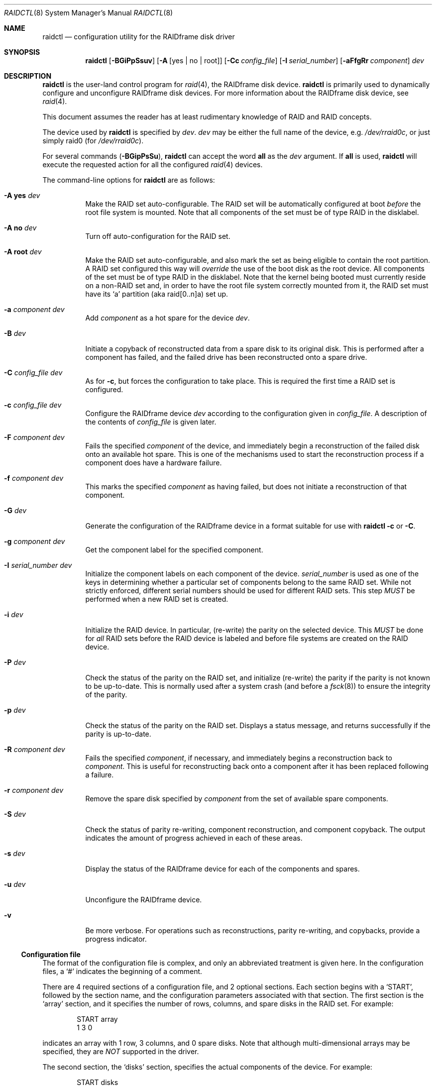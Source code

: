 .\"	$OpenBSD: raidctl.8,v 1.38 2008/01/26 23:07:55 jmc Exp $
.\"     $NetBSD: raidctl.8,v 1.24 2001/07/10 01:30:52 lukem Exp $
.\"
.\" Copyright (c) 1998 The NetBSD Foundation, Inc.
.\" All rights reserved.
.\"
.\" This code is derived from software contributed to The NetBSD Foundation
.\" by Greg Oster
.\"
.\" Redistribution and use in source and binary forms, with or without
.\" modification, are permitted provided that the following conditions
.\" are met:
.\" 1. Redistributions of source code must retain the above copyright
.\"    notice, this list of conditions and the following disclaimer.
.\" 2. Redistributions in binary form must reproduce the above copyright
.\"    notice, this list of conditions and the following disclaimer in the
.\"    documentation and/or other materials provided with the distribution.
.\" 3. All advertising materials mentioning features or use of this software
.\"    must display the following acknowledgement:
.\"        This product includes software developed by the NetBSD
.\"        Foundation, Inc. and its contributors.
.\" 4. Neither the name of The NetBSD Foundation nor the names of its
.\"    contributors may be used to endorse or promote products derived
.\"    from this software without specific prior written permission.
.\"
.\" THIS SOFTWARE IS PROVIDED BY THE NETBSD FOUNDATION, INC. AND CONTRIBUTORS
.\" ``AS IS'' AND ANY EXPRESS OR IMPLIED WARRANTIES, INCLUDING, BUT NOT LIMITED
.\" TO, THE IMPLIED WARRANTIES OF MERCHANTABILITY AND FITNESS FOR A PARTICULAR
.\" PURPOSE ARE DISCLAIMED.  IN NO EVENT SHALL THE FOUNDATION OR CONTRIBUTORS
.\" BE LIABLE FOR ANY DIRECT, INDIRECT, INCIDENTAL, SPECIAL, EXEMPLARY, OR
.\" CONSEQUENTIAL DAMAGES (INCLUDING, BUT NOT LIMITED TO, PROCUREMENT OF
.\" SUBSTITUTE GOODS OR SERVICES; LOSS OF USE, DATA, OR PROFITS; OR BUSINESS
.\" INTERRUPTION) HOWEVER CAUSED AND ON ANY THEORY OF LIABILITY, WHETHER IN
.\" CONTRACT, STRICT LIABILITY, OR TORT (INCLUDING NEGLIGENCE OR OTHERWISE)
.\" ARISING IN ANY WAY OUT OF THE USE OF THIS SOFTWARE, EVEN IF ADVISED OF THE
.\" POSSIBILITY OF SUCH DAMAGE.
.\"
.\"
.\" Copyright (c) 1995 Carnegie-Mellon University.
.\" All rights reserved.
.\"
.\" Author: Mark Holland
.\"
.\" Permission to use, copy, modify and distribute this software and
.\" its documentation is hereby granted, provided that both the copyright
.\" notice and this permission notice appear in all copies of the
.\" software, derivative works or modified versions, and any portions
.\" thereof, and that both notices appear in supporting documentation.
.\"
.\" CARNEGIE MELLON ALLOWS FREE USE OF THIS SOFTWARE IN ITS "AS IS"
.\" CONDITION.  CARNEGIE MELLON DISCLAIMS ANY LIABILITY OF ANY KIND
.\" FOR ANY DAMAGES WHATSOEVER RESULTING FROM THE USE OF THIS SOFTWARE.
.\"
.\" Carnegie Mellon requests users of this software to return to
.\"
.\"  Software Distribution Coordinator  or  Software.Distribution@CS.CMU.EDU
.\"  School of Computer Science
.\"  Carnegie Mellon University
.\"  Pittsburgh PA 15213-3890
.\"
.\" any improvements or extensions that they make and grant Carnegie the
.\" rights to redistribute these changes.
.\"
.Dd $Mdocdate: January 26 2008 $
.Dt RAIDCTL 8
.Os
.Sh NAME
.Nm raidctl
.Nd configuration utility for the RAIDframe disk driver
.Sh SYNOPSIS
.Nm raidctl
.Bk -words
.Op Fl BGiPpSsuv
.Op Fl A Op yes | no | root
.Op Fl Cc Ar config_file
.Op Fl I Ar serial_number
.Op Fl aFfgRr Ar component
.Ar dev
.Ek
.Sh DESCRIPTION
.Nm
is the user-land control program for
.Xr raid 4 ,
the RAIDframe disk device.
.Nm
is primarily used to dynamically configure and unconfigure RAIDframe disk
devices.
For more information about the RAIDframe disk device, see
.Xr raid 4 .
.Pp
This document assumes the reader has at least rudimentary knowledge of
RAID and RAID concepts.
.Pp
The device used by
.Nm
is specified by
.Ar dev .
.Ar dev
may be either the full name of the device, e.g.\&
.Pa /dev/rraid0c ,
or just simply raid0 (for
.Pa /dev/rraid0c ) .
.Pp
For several commands
.Pq Fl BGipPsSu ,
.Nm
can accept the word
.Ic all
as the
.Ar dev
argument.
If
.Ic all
is used,
.Nm
will execute the requested action for all the configured
.Xr raid 4
devices.
.Pp
The command-line options for
.Nm
are as follows:
.Bl -tag -width indent
.It Fl A Ic yes Ar dev
Make the RAID set auto-configurable.
The RAID set will be automatically configured at boot
.Em before
the root file system is
mounted.
Note that all components of the set must be of type RAID in the disklabel.
.It Fl A Ic no Ar dev
Turn off auto-configuration for the RAID set.
.It Fl A Ic root Ar dev
Make the RAID set auto-configurable, and also mark the set as being
eligible to contain the root partition.
A RAID set configured this way will
.Em override
the use of the boot disk as the root device.
All components of the set must be of type RAID in the disklabel.
Note that the kernel being booted must currently reside on a non-RAID set and,
in order to have the root file system correctly mounted from it,
the RAID set must have its
.Sq a
partition (aka raid[0..n]a) set up.
.It Fl a Ar component Ar dev
Add
.Ar component
as a hot spare for the device
.Ar dev .
.It Fl B Ar dev
Initiate a copyback of reconstructed data from a spare disk to
its original disk.
This is performed after a component has failed,
and the failed drive has been reconstructed onto a spare drive.
.It Fl C Ar config_file Ar dev
As for
.Fl c ,
but forces the configuration to take place.
This is required the first time a RAID set is configured.
.It Fl c Ar config_file Ar dev
Configure the RAIDframe device
.Ar dev
according to the configuration given in
.Ar config_file .
A description of the contents of
.Ar config_file
is given later.
.It Fl F Ar component Ar dev
Fails the specified
.Ar component
of the device, and immediately begin a reconstruction of the failed
disk onto an available hot spare.
This is one of the mechanisms used to start the reconstruction process
if a component does have a hardware failure.
.It Fl f Ar component Ar dev
This marks the specified
.Ar component
as having failed, but does not initiate a reconstruction of that
component.
.It Fl G Ar dev
Generate the configuration of the RAIDframe device in a format suitable for
use with
.Nm
.Fl c
or
.Fl C .
.It Fl g Ar component Ar dev
Get the component label for the specified component.
.It Fl I Ar serial_number Ar dev
Initialize the component labels on each component of the device.
.Ar serial_number
is used as one of the keys in determining whether a
particular set of components belong to the same RAID set.
While not strictly enforced, different serial numbers should be used for
different RAID sets.
This step
.Em MUST
be performed when a new RAID set is created.
.It Fl i Ar dev
Initialize the RAID device.
In particular, (re-write) the parity on the selected device.
This
.Em MUST
be done for
.Em all
RAID sets before the RAID device is labeled and before
file systems are created on the RAID device.
.It Fl P Ar dev
Check the status of the parity on the RAID set, and initialize
(re-write) the parity if the parity is not known to be up-to-date.
This is normally used after a system crash (and before a
.Xr fsck 8 )
to ensure the integrity of the parity.
.It Fl p Ar dev
Check the status of the parity on the RAID set.
Displays a status message, and returns successfully if the parity
is up-to-date.
.It Fl R Ar component Ar dev
Fails the specified
.Ar component ,
if necessary, and immediately begins a reconstruction back to
.Ar component .
This is useful for reconstructing back onto a component after
it has been replaced following a failure.
.It Fl r Ar component Ar dev
Remove the spare disk specified by
.Ar component
from the set of available spare components.
.It Fl S Ar dev
Check the status of parity re-writing, component reconstruction, and
component copyback.
The output indicates the amount of progress achieved in each of these areas.
.It Fl s Ar dev
Display the status of the RAIDframe device for each of the components
and spares.
.It Fl u Ar dev
Unconfigure the RAIDframe device.
.It Fl v
Be more verbose.
For operations such as reconstructions, parity re-writing,
and copybacks, provide a progress indicator.
.El
.Ss Configuration file
The format of the configuration file is complex, and
only an abbreviated treatment is given here.
In the configuration files, a
.Sq #
indicates the beginning of a comment.
.Pp
There are 4 required sections of a configuration file, and 2
optional sections.
Each section begins with a
.Sq START ,
followed by
the section name, and the configuration parameters associated with that
section.
The first section is the
.Sq array
section, and it specifies
the number of rows, columns, and spare disks in the RAID set.
For example:
.Bd -unfilled -offset indent
START array
1 3 0
.Ed
.Pp
indicates an array with 1 row, 3 columns, and 0 spare disks.
Note that although multi-dimensional arrays may be specified, they are
.Em NOT
supported in the driver.
.Pp
The second section, the
.Sq disks
section, specifies the actual
components of the device.
For example:
.Bd -unfilled -offset indent
START disks
/dev/sd0e
/dev/sd1e
/dev/sd2e
.Ed
.Pp
specifies the three component disks to be used in the RAID device.
If any of the specified drives cannot be found when the RAID device is
configured, then they will be marked as
.Sq failed ,
and the system will
operate in degraded mode.
Note that it is
.Em imperative
that the order of the components in the configuration file does not
change between configurations of a RAID device.
Changing the order of the components will result in data loss if the set
is configured with the
.Fl C
option.
In normal circumstances, the RAID set will not configure if only
.Fl c
is specified, and the components are out-of-order.
.Pp
The next section, which is the
.Sq spare
section, is optional, and, if
present, specifies the devices to be used as
.Sq hot spares
-- devices
which are on-line, but are not actively used by the RAID driver unless
one of the main components fail.
A simple
.Sq spare
section might be:
.Bd -unfilled -offset indent
START spare
/dev/sd3e
.Ed
.Pp
for a configuration with a single spare component.
If no spare drives are to be used in the configuration, then the
.Sq spare
section may be omitted.
.Pp
The next section is the
.Sq layout
section.
This section describes the general layout parameters for the RAID device,
and provides such information as sectors per stripe unit,
stripe units per parity unit, stripe units per reconstruction unit,
and the parity configuration to use.
This section might look like:
.Bd -unfilled -offset indent
START layout
# sectPerSU SUsPerParityUnit SUsPerReconUnit RAID_level
32 1 1 5
.Ed
.Pp
The sectors per stripe unit specifies, in blocks, the interleave
factor; i.e. the number of contiguous sectors to be written to each
component for a single stripe.
Appropriate selection of this value (32 in this example) is the subject
of much research in RAID architectures.
The stripe units per parity unit and stripe units per reconstruction unit
are normally each set to 1.
While certain values above 1 are permitted, a discussion of valid
values and the consequences of using anything other than 1 are outside
the scope of this document.
The last value in this section (5 in this example) indicates the
parity configuration desired.
Valid entries include:
.Bl -tag -width inde
.It 0
RAID level 0.
No parity, only simple striping.
.It 1
RAID level 1.
Mirroring.
The parity is the mirror.
.It 4
RAID level 4.
Striping across components, with parity stored on the last component.
.It 5
RAID level 5.
Striping across components, parity distributed across all components.
.El
.Pp
There are other valid entries here, including those for Even-Odd
parity, RAID level 5 with rotated sparing, Chained declustering,
and Interleaved declustering, but as of this writing the code for
those parity operations has not been tested with
.Ox .
.Pp
The next required section is the
.Sq queue
section.
This is most often specified as:
.Bd -unfilled -offset indent
START queue
fifo 100
.Ed
.Pp
where the queuing method is specified as FIFO (First-In, First-Out),
and the size of the per-component queue is limited to 100 requests.
Other queuing methods may also be specified, but a discussion of them
is beyond the scope of this document.
.Pp
The final section, the
.Sq debug
section, is optional.
For more details on this the reader is referred to the RAIDframe
documentation discussed in the
.Sx HISTORY
section.
See
.Sx EXAMPLES
for a more complete configuration file example.
.Sh EXAMPLES
It is highly recommended that before using the RAID driver for real
file systems that the system administrator(s) become quite familiar
with the use of
.Nm raidctl ,
and that they understand how the component reconstruction process
works.
The examples in this section will focus on configuring a
number of different RAID sets of varying degrees of redundancy.
By working through these examples, administrators should be able to
develop a good feel for how to configure a RAID set, and how to
initiate reconstruction of failed components.
.Pp
In the following examples
.Sq raid0
will be used to denote the RAID device.
.Sq Pa /dev/rraid0c
may be used in place of
.Sq raid0 .
.Ss Initialization and Configuration
The initial step in configuring a RAID set is to identify the components
that will be used in the RAID set.
All components should be the same size.
Each component should have a disklabel type of
.Dv FS_RAID ,
and a typical disklabel entry for a RAID component might look like:
.Bd -unfilled -offset indent
f:  1800000  200495     RAID              # (Cyl.  405*- 4041*)
.Ed
.Pp
While
.Dv FS_BSDFFS
(e.g. 4.2BSD) will also work as the component type, the type
.Dv FS_RAID
(e.g. RAID) is preferred for RAIDframe use, as it is required for
features such as auto-configuration.
As part of the initial configuration of each RAID set, each component
will be given a
.Sq component label .
A
.Sq component label
contains important information about the component, including a
user-specified serial number, the row and column of that component in
the RAID set, the redundancy level of the RAID set, a 'modification
counter', and whether the parity information (if any) on that
component is known to be correct.
Component labels are an integral part of the RAID set, since they are used
to ensure that components are configured in the correct order, and used
to keep track of other vital information about the RAID set.
Component labels are also required for the auto-detection and
auto-configuration of RAID sets at boot time.
For a component label to be considered valid, that particular component label
must be in agreement with the other component labels in the set.
For example, the serial number,
.Sq modification counter ,
number of rows and number of columns must all
be in agreement.
If any of these are different, then the component is not considered to be
part of the set.
See
.Xr raid 4
for more information about component labels.
.Pp
Once the components have been identified, and the disks have
appropriate labels,
.Nm
is then used to configure the
.Xr raid 4
device.
To configure the device, a configuration file which looks something like:
.Bd -unfilled -offset indent
START array
# numRow numCol numSpare
1 3 1

START disks
/dev/sd1e
/dev/sd2e
/dev/sd3e

START spare
/dev/sd4e

START layout
# sectPerSU SUsPerParityUnit SUsPerReconUnit RAID_level_5
32 1 1 5

START queue
fifo 100
.Ed
.Pp
is created in a file.
The above configuration file specifies a RAID 5 set consisting of
the components
.Pa /dev/sd1e , /dev/sd2e ,
and
.Pa /dev/sd3e ,
with
.Pa /dev/sd4e
available as a
.Sq hot spare
in case one of
the three main drives should fail.
A RAID 0 set would be specified in a similar way:
.Bd -unfilled -offset indent
START array
# numRow numCol numSpare
1 4 0

START disks
/dev/sd10e
/dev/sd11e
/dev/sd12e
/dev/sd13e

START layout
# sectPerSU SUsPerParityUnit SUsPerReconUnit RAID_level_0
64 1 1 0

START queue
fifo 100
.Ed
.Pp
In this case, devices
.Pa /dev/sd10e , /dev/sd11e , /dev/sd12e ,
and
.Pa /dev/sd13e
are the components that make up this RAID set.
Note that there are no hot spares for a RAID 0 set, since there is no way
to recover data if any of the components fail.
.Pp
For a RAID 1 (mirror) set, the following configuration might be used:
.Bd -unfilled -offset indent
START array
# numRow numCol numSpare
1 2 0

START disks
/dev/sd20e
/dev/sd21e

START layout
# sectPerSU SUsPerParityUnit SUsPerReconUnit RAID_level_1
128 1 1 1

START queue
fifo 100
.Ed
.Pp
In this case,
.Pa /dev/sd20e
and
.Pa /dev/sd21e
are the two components of the
mirror set.
While no hot spares have been specified in this configuration,
they easily could be, just as they were specified in the RAID 5 case above.
Note as well that RAID 1 sets are currently limited to only 2 components.
At present, n-way mirroring is not possible.
.Pp
The first time a RAID set is configured, the
.Fl C
option must be used:
.Bd -unfilled -offset indent
# raidctl -C raid0.conf raid0
.Ed
.Pp
where
.Sq raid0.conf
is the name of the RAID configuration file.
The
.Fl C
forces the configuration to succeed, even if any of the component
labels are incorrect.
The
.Fl C
option should not be used lightly in
situations other than initial configurations, as if
the system is refusing to configure a RAID set, there is probably a
very good reason for it.
After the initial configuration is done (and appropriate component labels
are added with the
.Fl I
option) then raid0 can be configured normally with:
.Bd -unfilled -offset indent
# raidctl -c raid0.conf raid0
.Ed
.Pp
When the RAID set is configured for the first time, it is
necessary to initialize the component labels, and to initialize the
parity on the RAID set.
Initializing the component labels is done with:
.Bd -unfilled -offset indent
# raidctl -I 112341 raid0
.Ed
.Pp
where
.Sq 112341
is a user-specified serial number for the RAID set.
This initialization step is
.Em required
for all RAID sets.
Also, using different serial numbers between RAID sets is
.Em strongly encouraged ,
as using the same serial number for all RAID sets will only serve to
decrease the usefulness of the component label checking.
.Pp
Initializing the RAID set is done via the
.Fl i
option.
This initialization
.Em MUST
be done for
.Em all
RAID sets, since among other things it verifies that the parity (if
any) on the RAID set is correct.
Since this initialization may be quite time-consuming, the
.Fl v
option may be also used in conjunction with
.Fl i :
.Bd -unfilled -offset indent
# raidctl -iv raid0
.Ed
.Pp
This will give more verbose output on the
status of the initialization:
.Bd -unfilled -offset indent
Initiating re-write of parity
Parity Re-write status:
 10% |****                                   | ETA:    06:03 /
.Ed
.Pp
The output provides a
.Sq Percent Complete
in both a numeric and graphical format, as well as an estimated time
to completion of the operation.
.Pp
Since it is the parity that provides the
.Sq redundancy
part of RAID, it is critical that the parity is correct
as much as possible.
If the parity is not correct, then there is no guarantee that data will not
be lost if a component fails.
.Pp
Once the parity is known to be correct, it is then safe to perform
.Xr disklabel 8 ,
.Xr newfs 8 ,
or
.Xr fsck 8
on the device or its filesystems, and then to mount the filesystems
for use.
.Pp
Under certain circumstances (e.g. the additional component has not
arrived, or data is being migrated off of a disk destined to become a
component) it may be desirable to configure a RAID 1 set with only
a single component.
This can be achieved by configuring the set with a physically existing
component (as either the first or second component) and with a
.Sq fake
component.
In the following:
.Bd -unfilled -offset indent
START array
# numRow numCol numSpare
1 2 0

START disks
/dev/sd6e
/dev/sd0e

START layout
# sectPerSU SUsPerParityUnit SUsPerReconUnit RAID_level_1
128 1 1 1

START queue
fifo 100
.Ed
.Pp
.Pa /dev/sd0e
is the real component, and will be the second disk of a RAID 1
set.
The component
.Pa /dev/sd6e ,
which must exist, but have no physical
device associated with it, is simply used as a placeholder.
Configuration (using
.Fl C
and
.Fl I Ar 12345
as above) proceeds normally, but initialization of the RAID set will
have to wait until all physical components are present.
After configuration, this set can be used normally, but will be operating
in degraded mode.
Once a second physical component is obtained, it can be hot-added,
the existing data mirrored, and normal operation resumed.
.Ss Maintenance of the RAID set
After the parity has been initialized for the first time, the command:
.Bd -unfilled -offset indent
# raidctl -p raid0
.Ed
.Pp
can be used to check the current status of the parity.
To check the parity and rebuild it necessary (for example, after an unclean
shutdown) the command:
.Bd -unfilled -offset indent
# raidctl -P raid0
.Ed
.Pp
is used.
Note that re-writing the parity can be done while other operations on the
RAID set are taking place (e.g. while doing an
.Xr fsck 8
on a file system on the RAID set).
However: for maximum effectiveness of the RAID set, the parity should be
known to be correct before any data on the set is modified.
.Pp
To see how the RAID set is doing, the following command can be used to
show the RAID set's status:
.Bd -unfilled -offset indent
# raidctl -s raid0
.Ed
.Pp
The output will look something like:
.Bd -unfilled -offset indent
Components:
           /dev/sd1e: optimal
           /dev/sd2e: optimal
           /dev/sd3e: optimal
Spares:
           /dev/sd4e: spare
Parity status: clean
Reconstruction is 100% complete.
Parity Re-write is 100% complete.
Copyback is 100% complete.
.Ed
.Pp
This indicates that all is well with the RAID set.
Of importance here are the component lines which read
.Sq optimal ,
and the
.Sq Parity status
line which indicates that the parity is up-to-date.
Note that if there are file systems open on the RAID set,
the individual components will not be
.Sq clean
but the set as a whole can still be clean.
.Pp
The
.Fl v
option may be also used in conjunction with
.Fl s :
.Bd -unfilled -offset indent
# raidctl -sv raid0
.Ed
.Pp
In this case, the components' label information (see the
.Fl g
option) will be given as well:
.Bd -unfilled -offset indent
Components:
           /dev/sd1e: optimal
           /dev/sd2e: optimal
           /dev/sd3e: optimal
Spares:
           /dev/sd4e: spare
Component label for /dev/sd1e:
   Row: 0 Column: 0 Num Rows: 1 Num Columns: 3
   Version: 2 Serial Number: 13432 Mod Counter: 65
   Clean: No Status: 0
   sectPerSU: 32 SUsPerPU: 1 SUsPerRU: 1
   RAID Level: 5  blocksize: 512 numBlocks: 1799936
   Autoconfig: No
   Last configured as: raid0
Component label for /dev/sd2e:
   Row: 0 Column: 1 Num Rows: 1 Num Columns: 3
   Version: 2 Serial Number: 13432 Mod Counter: 65
   Clean: No Status: 0
   sectPerSU: 32 SUsPerPU: 1 SUsPerRU: 1
   RAID Level: 5  blocksize: 512 numBlocks: 1799936
   Autoconfig: No
   Last configured as: raid0
Component label for /dev/sd3e:
   Row: 0 Column: 2 Num Rows: 1 Num Columns: 3
   Version: 2 Serial Number: 13432 Mod Counter: 65
   Clean: No Status: 0
   sectPerSU: 32 SUsPerPU: 1 SUsPerRU: 1
   RAID Level: 5  blocksize: 512 numBlocks: 1799936
   Autoconfig: No
   Last configured as: raid0
Parity status: clean
Reconstruction is 100% complete.
Parity Re-write is 100% complete.
Copyback is 100% complete.
.Ed
.Pp
To check the component label of /dev/sd1e, the following is used:
.Bd -unfilled -offset indent
# raidctl -g /dev/sd1e raid0
.Ed
.Pp
The output of this command will look something like:
.Bd -unfilled -offset indent
Component label for /dev/sd1e:
   Row: 0 Column: 0 Num Rows: 1 Num Columns: 3
   Version: 2 Serial Number: 13432 Mod Counter: 65
   Clean: No Status: 0
   sectPerSU: 32 SUsPerPU: 1 SUsPerRU: 1
   RAID Level: 5  blocksize: 512 numBlocks: 1799936
   Autoconfig: No
   Last configured as: raid0
.Ed
.Ss Dealing with Component Failures
If for some reason
(perhaps to test reconstruction) it is necessary to pretend a drive
has failed, the following will perform that function:
.Bd -unfilled -offset indent
# raidctl -f /dev/sd2e raid0
.Ed
.Pp
The system will then be performing all operations in degraded mode,
where missing data is re-computed from existing data and the parity.
In this case, obtaining the status of raid0 will return (in part):
.Bd -unfilled -offset indent
Components:
           /dev/sd1e: optimal
           /dev/sd2e: failed
           /dev/sd3e: optimal
Spares:
           /dev/sd4e: spare
.Ed
.Pp
Note that with the use of
.Fl f
a reconstruction has not been started.
To both fail the disk and start a reconstruction, the
.Fl F
option must be used:
.Bd -unfilled -offset indent
# raidctl -F /dev/sd2e raid0
.Ed
.Pp
The
.Fl f
option may be used first, and then the
.Fl F
option used later, on the same disk, if desired.
Immediately after the reconstruction is started, the status will report:
.Bd -unfilled -offset indent
Components:
           /dev/sd1e: optimal
           /dev/sd2e: reconstructing
           /dev/sd3e: optimal
Spares:
           /dev/sd4e: used_spare
[...]
Parity status: clean
Reconstruction is 10% complete.
Parity Re-write is 100% complete.
Copyback is 100% complete.
.Ed
.Pp
This indicates that a reconstruction is in progress.
To find out how the reconstruction is progressing the
.Fl S
option may be used.
This will indicate the progress in terms of the percentage of the
reconstruction that is completed.
When the reconstruction is finished the
.Fl s
option will show:
.Bd -unfilled -offset indent
Components:
           /dev/sd1e: optimal
           /dev/sd2e: spared
           /dev/sd3e: optimal
Spares:
           /dev/sd4e: used_spare
[...]
Parity status: clean
Reconstruction is 100% complete.
Parity Re-write is 100% complete.
Copyback is 100% complete.
.Ed
.Pp
At this point there are at least two options.
First, if
.Pa /dev/sd2e
is known to be good (i.e. the failure was either caused by
.Fl f
or
.Fl F ,
or the failed disk was replaced), then a copyback of the data can
be initiated with the
.Fl B
option.
In this example, this would copy the entire contents of
.Pa /dev/sd4e
to
.Pa /dev/sd2e .
Once the copyback procedure is complete, the
status of the device would be (in part):
.Bd -unfilled -offset indent
Components:
           /dev/sd1e: optimal
           /dev/sd2e: optimal
           /dev/sd3e: optimal
Spares:
           /dev/sd4e: spare
.Ed
.Pp
and the system is back to normal operation.
.Pp
The second option after the reconstruction is to simply use
.Pa /dev/sd4e
in place of
.Pa /dev/sd2e
in the configuration file.
For example, the configuration file (in part) might now look like:
.Bd -unfilled -offset indent
START array
1 3 0

START drives
/dev/sd1e
/dev/sd4e
/dev/sd3e
.Ed
.Pp
This can be done as
.Pa /dev/sd4e
is completely interchangeable with
.Pa /dev/sd2e
at this point.
Note that extreme care must be taken when changing the order of the drives
in a configuration.
This is one of the few instances where the devices and/or their orderings
can be changed without loss of data!
In general, the ordering of components in a configuration file should
.Em never
be changed.
.Pp
If a component fails and there are no hot spares
available on-line, the status of the RAID set might (in part) look like:
.Bd -unfilled -offset indent
Components:
           /dev/sd1e: optimal
           /dev/sd2e: failed
           /dev/sd3e: optimal
No spares.
.Ed
.Pp
In this case there are a number of options.
The first option is to add a hot spare using:
.Bd -unfilled -offset indent
# raidctl -a /dev/sd4e raid0
.Ed
.Pp
After the hot add, the status would then be:
.Bd -unfilled -offset indent
Components:
           /dev/sd1e: optimal
           /dev/sd2e: failed
           /dev/sd3e: optimal
Spares:
           /dev/sd4e: spare
.Ed
.Pp
Reconstruction could then take place using
.Fl F
as describe above.
.Pp
A second option is to rebuild directly onto
.Pa /dev/sd2e .
Once the disk containing
.Pa /dev/sd2e
has been replaced, one can simply use:
.Bd -unfilled -offset indent
# raidctl -R /dev/sd2e raid0
.Ed
.Pp
to rebuild the
.Pa /dev/sd2e
component.
As the rebuilding is in progress, the status will be:
.Bd -unfilled -offset indent
Components:
           /dev/sd1e: optimal
           /dev/sd2e: reconstructing
           /dev/sd3e: optimal
No spares.
.Ed
.Pp
and when completed, will be:
.Bd -unfilled -offset indent
Components:
           /dev/sd1e: optimal
           /dev/sd2e: optimal
           /dev/sd3e: optimal
No spares.
.Ed
.Pp
In circumstances where a particular component is completely
unavailable after a reboot, a special component name will be used to
indicate the missing component.
For example:
.Bd -unfilled -offset indent
Components:
           /dev/sd2e: optimal
          component1: failed
No spares.
.Ed
.Pp
indicates that the second component of this RAID set was not detected
at all by the auto-configuration code.
The name
.Sq component1
can be used anywhere a normal component name would be used.
For example, to add a hot spare to the above set, and rebuild to that hot
spare, the following could be done:
.Bd -unfilled -offset indent
# raidctl -a /dev/sd3e raid0
# raidctl -F component1 raid0
.Ed
.Pp
at which point the data missing from
.Sq component1
would be reconstructed onto
.Pa /dev/sd3e .
.Ss RAID on RAID
RAID sets can be layered to create more complex and much larger RAID
sets.
A RAID 0 set, for example, could be constructed from four RAID 5 sets.
The following configuration file shows such a setup:
.Bd -unfilled -offset indent
START array
# numRow numCol numSpare
1 4 0

START disks
/dev/raid1e
/dev/raid2e
/dev/raid3e
/dev/raid4e

START layout
# sectPerSU SUsPerParityUnit SUsPerReconUnit RAID_level_0
128 1 1 0

START queue
fifo 100
.Ed
.Pp
A similar configuration file might be used for a RAID 0 set
constructed from components on RAID 1 sets.
In such a configuration, the mirroring provides a high degree of redundancy,
while the striping provides additional speed benefits.
.Ss Auto-configuration and Root on RAID
RAID sets can also be auto-configured at boot.
To make a set auto-configurable, simply prepare the RAID set as above,
and then do a:
.Pp
.Dl # raidctl -A yes raid0
.Pp
to turn on auto-configuration for that set.
To turn off auto-configuration, use:
.Pp
.Dl # raidctl -A no raid0
.Pp
RAID sets which are auto-configurable will be configured before the
root file system is mounted.
These RAID sets are thus available for use as a root file system,
or for any other file system.
A primary advantage of using the auto-configuration is that RAID components
become more independent of the disks they reside on.
For example, SCSI ID's can change, but auto-configured sets will always be
configured correctly, even if the SCSI ID's of the component disks
have become scrambled.
.Pp
Having a system's root file system
.Pq Pa /
on a RAID set is also allowed,
with the
.Sq a
partition of such a RAID set being used for
.Pa / .
To use raid0a as the root file system, simply use:
.Bd -unfilled -offset indent
# raidctl -A root raid0
.Ed
.Pp
To return raid0 to be just an auto-configuring set simply use the
.Fl A Ar yes
arguments.
.Pp
.\" Note that kernels can only be directly read from RAID 1 components on
.\" alpha and pmax architectures.
.\" On those architectures, the
.\" .Dv FS_RAID
.\" file system is recognized by the bootblocks, and will properly load the
.\" kernel directly from a RAID 1 component.
.\" For other architectures, or
Note that kernels can't be directly read from a RAID component.
To support the root file system on RAID sets, some mechanism must be
used to get a kernel booting.
For example, a small partition containing only the secondary boot-blocks
and an alternate kernel (or two) could be used.
Once a kernel is booting however, and an auto-configured RAID
set is found that is eligible to be root, then that RAID set will be
auto-configured and its
.Sq a
partition (aka raid[0..n]a) will be used as the root file system.
If two or more RAID sets claim to be root devices, then the user will be
prompted to select the root device.
At this time, RAID 0, 1, 4, and 5 sets are all supported as root devices.
.Pp
A typical RAID 1 setup with root on RAID might be as follows:
.Bl -enum
.It
wd0a - a small partition, which contains a complete, bootable, basic
.Ox
installation.
.It
wd1a - also contains a complete, bootable, basic
.Ox
installation.
.It
wd0e and wd1e - a RAID 1 set, raid0, used for the root file system.
.It
wd0f and wd1f - a RAID 1 set, raid1, which will be used only for
swap space.
.It
wd0g and wd1g - a RAID 1 set, raid2, used for
.Pa /usr ,
.Pa /home ,
or other data, if desired.
.It
wd0h and wd1h - a RAID 1 set, raid3, if desired.
.El
.Pp
RAID sets raid0, raid1, and raid2 are all marked as
auto-configurable.
raid0 is marked as being a root-able raid.
When new kernels are installed, the kernel is not only copied to
.Pa / ,
but also to wd0a and wd1a.
The kernel on wd0a is required, since that is the kernel the system
boots from.
The kernel on wd1a is also required, since that will be the kernel used
should wd0 fail.
The important point here is to have redundant copies of the kernel
available, in the event that one of the drives fail.
.Pp
There is no requirement that the root file system be on the same disk
as the kernel.
For example, obtaining the kernel from wd0a, and using
sd0e and sd1e for raid0, and the root file system, is fine.
It
.Em is
critical, however, that there be multiple kernels available, in the
event of media failure.
.Pp
Multi-layered RAID devices (such as a RAID 0 set made
up of RAID 1 sets) are
.Em not
supported as root devices or auto-configurable devices at this point.
(Multi-layered RAID devices
.Em are
supported in general, however, as mentioned earlier.)  Note that in
order to enable component auto-detection and auto-configuration of
RAID devices, the line:
.Bd -unfilled -offset indent
option	RAID_AUTOCONFIG
.Ed
.Pp
must be in the kernel configuration file.
See
.Xr raid 4
for more details.
.Ss Unconfiguration
The final operation performed by
.Nm
is to unconfigure a
.Xr raid 4
device.
This is accomplished via a simple:
.Pp
.Dl # raidctl -u raid0
.Pp
at which point the device is ready to be reconfigured.
.Ss Performance Tuning
Selection of the various parameter values which result in the best
performance can be quite tricky, and often requires a bit of
trial-and-error to get those values most appropriate for a given system.
A whole range of factors come into play, including:
.Bl -enum
.It
Types of components (e.g. SCSI vs. IDE) and their bandwidth
.It
Types of controller cards and their bandwidth
.It
Distribution of components among controllers
.It
I/O bandwidth
.It
File system access patterns
.It
CPU speed
.El
.Pp
As with most performance tuning, benchmarking under real-life loads
may be the only way to measure expected performance.
Understanding some of the underlying technology is also useful in tuning.
The goal of this section is to provide pointers to those parameters which may
make significant differences in performance.
.Pp
For a RAID 1 set, a SectPerSU value of 64 or 128 is typically sufficient.
Since data in a RAID 1 set is arranged in a linear
fashion on each component, selecting an appropriate stripe size is
somewhat less critical than it is for a RAID 5 set.
However: a stripe size that is too small will cause large I/Os to be
broken up into a number of smaller ones, hurting performance.
At the same time, a large stripe size may cause problems with concurrent
accesses to stripes, which may also affect performance.
Thus values in the range of 32 to 128 are often the most effective.
.Pp
Tuning RAID 5 sets is trickier.
In the best case, I/O is presented to the RAID set one stripe at a time.
Since the entire stripe is available at the beginning of the I/O,
the parity of that stripe can be calculated before the stripe is written,
and then the stripe data and parity can be written in parallel.
When the amount of data being written is less than a full stripe worth, the
.Sq small write
problem occurs.
Since a
.Sq small write
means only a portion of the stripe on the components is going to
change, the data (and parity) on the components must be updated
slightly differently.
First, the
.Sq old parity
and
.Sq old data
must be read from the components.
Then the new parity is constructed, using the new data to be written,
and the old data and old parity.
Finally, the new data and new parity are written.
All this extra data shuffling results in a serious loss of performance,
and is typically 2 to 4 times slower than a full stripe write (or read).
To combat this problem in the real world, it may be useful to ensure that
stripe sizes are small enough that a
.Sq large I/O
from the system will use exactly one large stripe write.
As is seen later, there are some file system dependencies which may come
into play here as well.
.Pp
Since the size of a
.Sq large I/O
is often (currently) only 32K or 64K, on a 5-drive RAID 5 set it may
be desirable to select a SectPerSU value of 16 blocks (8K) or 32
blocks (16K).
Since there are 4 data sectors per stripe, the maximum
data per stripe is 64 blocks (32K) or 128 blocks (64K).
Again, empirical measurement will provide the best indicators of which
values will yield better performance.
.Pp
The parameters used for the file system are also critical to good
performance.
For
.Xr newfs 8 ,
for example, increasing the block size to 32K or 64K may improve
performance dramatically.
Also, changing the cylinders-per-group parameter from 16 to 32 or higher
is often not only necessary for larger file systems, but may also have
positive performance implications.
.Ss Summary
Despite the length of this man-page, configuring a RAID set is a
relatively straight-forward process.
All that needs to be done is the following steps:
.Bl -enum
.It
Use
.Xr disklabel 8
to create the components (of type RAID).
.It
Construct a RAID configuration file: e.g.\&
.Sq raid0.conf
.It
Configure the RAID set with:
.Bd -unfilled -offset indent
# raidctl -C raid0.conf raid0
.Ed
.Pp
.It
Initialize the component labels with:
.Bd -unfilled -offset indent
# raidctl -I 123456 raid0
.Ed
.Pp
.It
Initialize other important parts of the set with:
.Bd -unfilled -offset indent
# raidctl -i raid0
.Ed
.Pp
.It
Get the default label for the RAID set:
.Bd -unfilled -offset indent
# disklabel raid0 > /tmp/label
.Ed
.Pp
.It
Edit the label:
.Bd -unfilled -offset indent
# vi /tmp/label
.Ed
.Pp
.It
Put the new label on the RAID set:
.Bd -unfilled -offset indent
# disklabel -R raid0 /tmp/label
.Ed
.Pp
.It
Create the file system:
.Bd -unfilled -offset indent
# newfs /dev/rraid0e
.Ed
.Pp
.It
Mount the file system:
.Bd -unfilled -offset indent
# mount /dev/raid0e /mnt
.Ed
.Pp
.It
Use:
.Bd -unfilled -offset indent
# raidctl -c raid0.conf raid0
.Ed
.Pp
to re-configure the RAID set the next time it is needed, or put
raid0.conf into
.Pa /etc
where it will automatically be started by the
.Pa /etc/rc
scripts.
.El
.Sh WARNINGS
Certain RAID levels (1, 4, 5, 6, and others) can protect against some
data loss due to component failure.
However the loss of two components of a RAID 4 or 5 system, or the loss
of a single component of a RAID 0 system will result in the entire
filesystem being lost.
RAID is
.Em NOT
a substitute for good backup practices.
.Pp
Recomputation of parity
.Em MUST
be performed whenever there is a chance that it may have been
compromised.
This includes after system crashes, or before a RAID
device has been used for the first time.
Failure to keep parity correct will be catastrophic should a component
ever fail -- it is better to use RAID 0 and get the additional space
and speed, than it is to use parity, but not keep the parity correct.
At least with RAID 0 there is no perception of increased data security.
.Sh FILES
.Bl -tag -width "/etc/raid[0-3].conf" -compact
.It Pa /dev/{,r}raid*
.Cm raid
device special files.
.It Pa /etc/raid[0-3].conf
Files used by
.Xr rc 8
to configure arrays at startup.
.El
.Sh SEE ALSO
.Xr ccd 4 ,
.Xr raid 4 ,
.Xr rc 8
.Sh HISTORY
RAIDframe is a framework for rapid prototyping of RAID structures
developed by the folks at the Parallel Data Laboratory at Carnegie
Mellon University (CMU).
A more complete description of the internals and functionality of
RAIDframe is found in the paper "RAIDframe: A Rapid Prototyping Tool
for RAID Systems", by William V. Courtright II, Garth Gibson, Mark
Holland, LeAnn Neal Reilly, and Jim Zelenka, and published by the
Parallel Data Laboratory of Carnegie Mellon University.
.Pp
The
.Nm
command first appeared as a program in CMU's RAIDframe v1.1 distribution.
This version of
.Nm
is a complete re-write, and first appeared in
.Nx 1.4
from where it was ported to
.Ox 2.5 .
.Sh BUGS
Hot-spare removal is currently not available.

